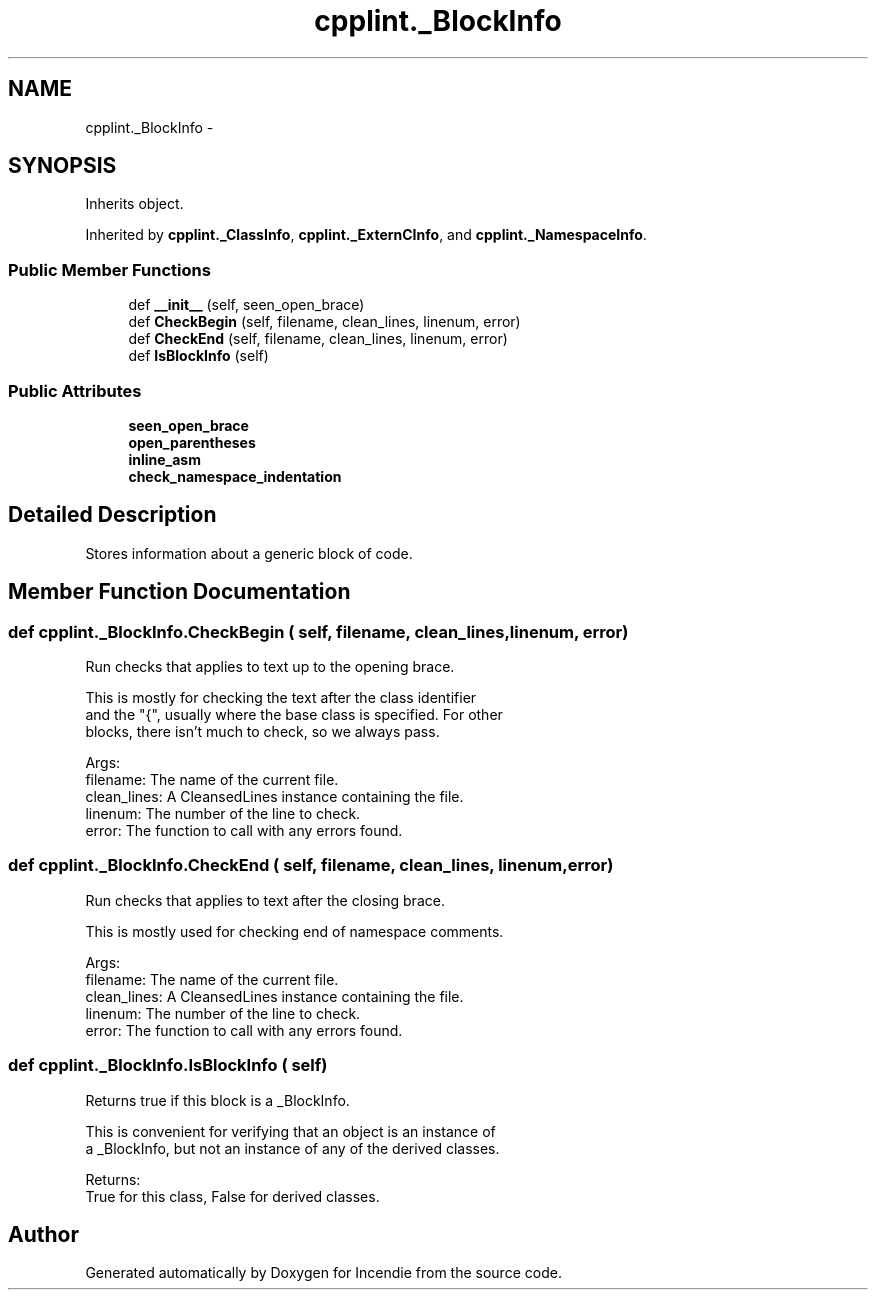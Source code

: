 .TH "cpplint._BlockInfo" 3 "Wed Apr 20 2016" "Incendie" \" -*- nroff -*-
.ad l
.nh
.SH NAME
cpplint._BlockInfo \- 
.SH SYNOPSIS
.br
.PP
.PP
Inherits object\&.
.PP
Inherited by \fBcpplint\&._ClassInfo\fP, \fBcpplint\&._ExternCInfo\fP, and \fBcpplint\&._NamespaceInfo\fP\&.
.SS "Public Member Functions"

.in +1c
.ti -1c
.RI "def \fB__init__\fP (self, seen_open_brace)"
.br
.ti -1c
.RI "def \fBCheckBegin\fP (self, filename, clean_lines, linenum, error)"
.br
.ti -1c
.RI "def \fBCheckEnd\fP (self, filename, clean_lines, linenum, error)"
.br
.ti -1c
.RI "def \fBIsBlockInfo\fP (self)"
.br
.in -1c
.SS "Public Attributes"

.in +1c
.ti -1c
.RI "\fBseen_open_brace\fP"
.br
.ti -1c
.RI "\fBopen_parentheses\fP"
.br
.ti -1c
.RI "\fBinline_asm\fP"
.br
.ti -1c
.RI "\fBcheck_namespace_indentation\fP"
.br
.in -1c
.SH "Detailed Description"
.PP 

.PP
.nf
Stores information about a generic block of code.
.fi
.PP
 
.SH "Member Function Documentation"
.PP 
.SS "def cpplint\&._BlockInfo\&.CheckBegin ( self,  filename,  clean_lines,  linenum,  error)"

.PP
.nf
Run checks that applies to text up to the opening brace.

This is mostly for checking the text after the class identifier
and the "{", usually where the base class is specified.  For other
blocks, there isn't much to check, so we always pass.

Args:
  filename: The name of the current file.
  clean_lines: A CleansedLines instance containing the file.
  linenum: The number of the line to check.
  error: The function to call with any errors found.

.fi
.PP
 
.SS "def cpplint\&._BlockInfo\&.CheckEnd ( self,  filename,  clean_lines,  linenum,  error)"

.PP
.nf
Run checks that applies to text after the closing brace.

This is mostly used for checking end of namespace comments.

Args:
  filename: The name of the current file.
  clean_lines: A CleansedLines instance containing the file.
  linenum: The number of the line to check.
  error: The function to call with any errors found.

.fi
.PP
 
.SS "def cpplint\&._BlockInfo\&.IsBlockInfo ( self)"

.PP
.nf
Returns true if this block is a _BlockInfo.

This is convenient for verifying that an object is an instance of
a _BlockInfo, but not an instance of any of the derived classes.

Returns:
  True for this class, False for derived classes.

.fi
.PP
 

.SH "Author"
.PP 
Generated automatically by Doxygen for Incendie from the source code\&.
